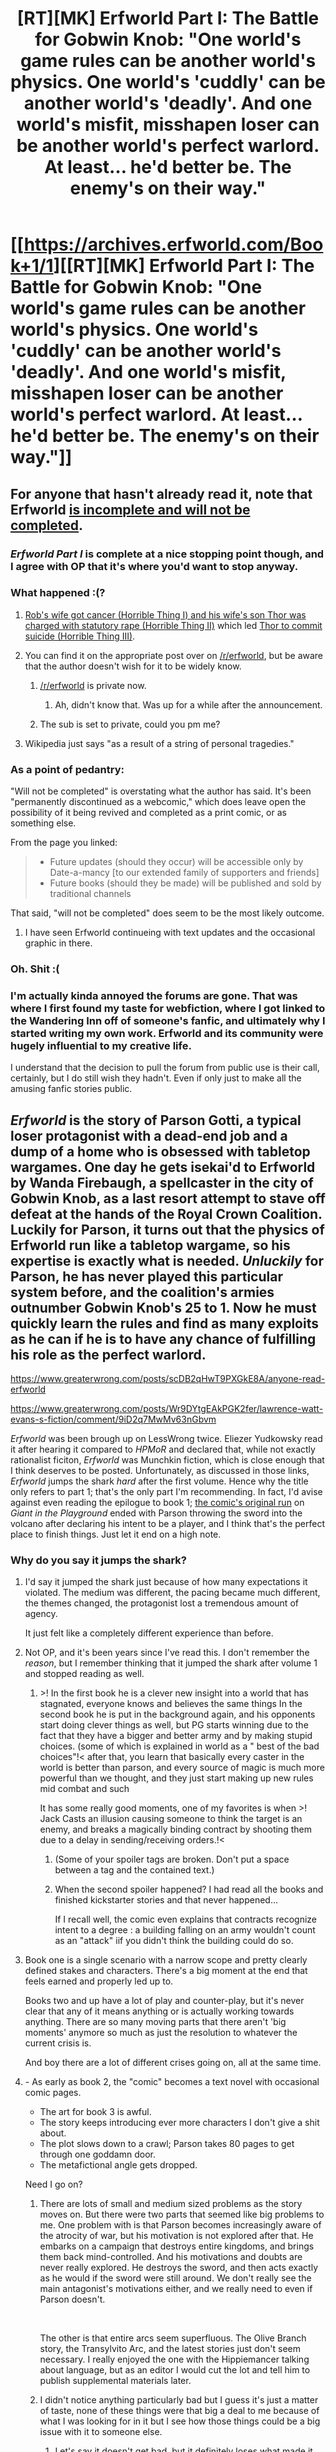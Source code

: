 #+TITLE: [RT][MK] Erfworld Part I: The Battle for Gobwin Knob: "One world's game rules can be another world's physics. One world's 'cuddly' can be another world's 'deadly'. And one world's misfit, misshapen loser can be another world's perfect warlord. At least... he'd better be. The enemy's on their way."

* [[https://archives.erfworld.com/Book+1/1][[RT][MK] Erfworld Part I: The Battle for Gobwin Knob: "One world's game rules can be another world's physics. One world's 'cuddly' can be another world's 'deadly'. And one world's misfit, misshapen loser can be another world's perfect warlord. At least... he'd better be. The enemy's on their way."]]
:PROPERTIES:
:Author: erwgv3g34
:Score: 41
:DateUnix: 1573754186.0
:DateShort: 2019-Nov-14
:END:

** For anyone that hasn't already read it, note that Erfworld [[https://erfworld.com/landing][is incomplete and will not be completed]].
:PROPERTIES:
:Author: tadrinth
:Score: 49
:DateUnix: 1573757706.0
:DateShort: 2019-Nov-14
:END:

*** /Erfworld Part I/ is complete at a nice stopping point though, and I agree with OP that it's where you'd want to stop anyway.
:PROPERTIES:
:Author: Roxolan
:Score: 17
:DateUnix: 1573777407.0
:DateShort: 2019-Nov-15
:END:


*** What happened :(?
:PROPERTIES:
:Author: josephwdye
:Score: 5
:DateUnix: 1573771415.0
:DateShort: 2019-Nov-15
:END:

**** [[http://web.archive.org/web/20191118073448id_/https://anonymousfiles.io/f/2019_10_02_01_01_36_128313.mp3][Rob's wife got cancer (Horrible Thing I) and his wife's son Thor was charged with statutory rape (Horrible Thing II)]] which led [[https://www.hitc.com/en-gb/2019/10/15/what-happened-to-erfworld-why-is-the-fantasy-webcomic-over/][Thor to commit suicide (Horrible Thing III)]].
:PROPERTIES:
:Author: erwgv3g34
:Score: 26
:DateUnix: 1573786326.0
:DateShort: 2019-Nov-15
:END:


**** You can find it on the appropriate post over on [[/r/erfworld]], but be aware that the author doesn't wish for it to be widely know.
:PROPERTIES:
:Author: SvalbardCaretaker
:Score: 11
:DateUnix: 1573771553.0
:DateShort: 2019-Nov-15
:END:

***** [[/r/erfworld]] is private now.
:PROPERTIES:
:Author: RUGDelverOP
:Score: 7
:DateUnix: 1573773141.0
:DateShort: 2019-Nov-15
:END:

****** Ah, didn't know that. Was up for a while after the announcement.
:PROPERTIES:
:Author: SvalbardCaretaker
:Score: 3
:DateUnix: 1573773786.0
:DateShort: 2019-Nov-15
:END:


***** The sub is set to private, could you pm me?
:PROPERTIES:
:Author: josephwdye
:Score: 2
:DateUnix: 1573778973.0
:DateShort: 2019-Nov-15
:END:


**** Wikipedia just says "as a result of a string of personal tragedies."
:PROPERTIES:
:Author: Nimelennar
:Score: 7
:DateUnix: 1573772672.0
:DateShort: 2019-Nov-15
:END:


*** As a point of pedantry:

"Will not be completed" is overstating what the author has said. It's been "permanently discontinued as a webcomic," which does leave open the possibility of it being revived and completed as a print comic, or as something else.

From the page you linked:

#+begin_quote

  - Future updates (should they occur) will be accessible only by Date-a-mancy [to our extended family of supporters and friends]
  - Future books (should they be made) will be published and sold by traditional channels
#+end_quote

That said, "will not be completed" does seem to be the most likely outcome.
:PROPERTIES:
:Author: Nimelennar
:Score: 13
:DateUnix: 1573766397.0
:DateShort: 2019-Nov-15
:END:

**** I have seen Erfworld continueing with text updates and the occasional graphic in there.
:PROPERTIES:
:Author: Mraedis
:Score: 3
:DateUnix: 1573805273.0
:DateShort: 2019-Nov-15
:END:


*** Oh. Shit :(
:PROPERTIES:
:Author: CouteauBleu
:Score: 3
:DateUnix: 1573771183.0
:DateShort: 2019-Nov-15
:END:


*** I'm actually kinda annoyed the forums are gone. That was where I first found my taste for webfiction, where I got linked to the Wandering Inn off of someone's fanfic, and ultimately why I started writing my own work. Erfworld and its community were hugely influential to my creative life.

I understand that the decision to pull the forum from public use is their call, certainly, but I do still wish they hadn't. Even if only just to make all the amusing fanfic stories public.
:PROPERTIES:
:Author: ArgusTheCat
:Score: 3
:DateUnix: 1573823693.0
:DateShort: 2019-Nov-15
:END:


** /Erfworld/ is the story of Parson Gotti, a typical loser protagonist with a dead-end job and a dump of a home who is obsessed with tabletop wargames. One day he gets isekai'd to Erfworld by Wanda Firebaugh, a spellcaster in the city of Gobwin Knob, as a last resort attempt to stave off defeat at the hands of the Royal Crown Coalition. Luckily for Parson, it turns out that the physics of Erfworld run like a tabletop wargame, so his expertise is exactly what is needed. /Unluckily/ for Parson, he has never played this particular system before, and the coalition's armies outnumber Gobwin Knob's 25 to 1. Now he must quickly learn the rules and find as many exploits as he can if he is to have any chance of fulfilling his role as the perfect warlord.

[[https://www.greaterwrong.com/posts/scDB2qHwT9PXGkE8A/anyone-read-erfworld]]

[[https://www.greaterwrong.com/posts/Wr9DYtgEAkPGK2fer/lawrence-watt-evans-s-fiction/comment/9iD2q7MwMv63nGbvm]]

/Erfworld/ was been brough up on LessWrong twice. Eliezer Yudkowsky read it after hearing it compared to /HPMoR/ and declared that, while not exactly rationalist ficiton, /Erfworld/ was Munchkin fiction, which is close enough that I think deserves to be posted. Unfortunately, as discussed in those links, /Erfworld/ jumps the shark /hard/ after the first volume. Hence why the title only refers to part 1; that's the only part I'm recommending. In fact, I'd avise against even reading the epilogue to book 1; [[http://web.archive.org/web/20190720093819/http://www.giantitp.com/comics/erf.html][the comic's original run]] on /Giant in the Playground/ ended with Parson throwing the sword into the volcano after declaring his intent to be a player, and I think that's the perfect place to finish things. Just let it end on a high note.
:PROPERTIES:
:Author: erwgv3g34
:Score: 22
:DateUnix: 1573754241.0
:DateShort: 2019-Nov-14
:END:

*** Why do you say it jumps the shark?
:PROPERTIES:
:Author: OnlyEvonix
:Score: 3
:DateUnix: 1573756285.0
:DateShort: 2019-Nov-14
:END:

**** I'd say it jumped the shark just because of how many expectations it violated. The medium was different, the pacing became much different, the themes changed, the protagonist lost a tremendous amount of agency.

It just felt like a completely different experience than before.
:PROPERTIES:
:Author: kraryal
:Score: 27
:DateUnix: 1573761351.0
:DateShort: 2019-Nov-14
:END:


**** Not OP, and it's been years since I've read this. I don't remember the /reason/, but I remember thinking that it jumped the shark after volume 1 and stopped reading as well.
:PROPERTIES:
:Author: i_dont_know
:Score: 9
:DateUnix: 1573757019.0
:DateShort: 2019-Nov-14
:END:

***** >! In the first book he is a clever new insight into a world that has stagnated, everyone knows and believes the same things In the second book he is put in the background again, and his opponents start doing clever things as well, but PG starts winning due to the fact that they have a bigger and better army and by making stupid choices. (some of which is explained in world as a " best of the bad choices"!< after that, you learn that basically every caster in the world is better than parson, and every source of magic is much more powerful than we thought, and they just start making up new rules mid combat and such

It has some really good moments, one of my favorites is when >! Jack Casts an illusion causing someone to think the target is an enemy, and breaks a magically binding contract by shooting them due to a delay in sending/receiving orders.!<
:PROPERTIES:
:Author: Rouninscholar
:Score: 15
:DateUnix: 1573757880.0
:DateShort: 2019-Nov-14
:END:

****** (Some of your spoiler tags are broken. Don't put a space between a tag and the contained text.)
:PROPERTIES:
:Author: Roxolan
:Score: 6
:DateUnix: 1573777555.0
:DateShort: 2019-Nov-15
:END:


****** When the second spoiler happened? I had read all the books and finished kickstarter stories and that never happened...

If I recall well, the comic even explains that contracts recognize intent to a degree : a building falling on an army wouldn't count as an "attack" iif you didn't think the building could do so.
:PROPERTIES:
:Author: laplongejr
:Score: 1
:DateUnix: 1587325499.0
:DateShort: 2020-Apr-20
:END:


**** Book one is a single scenario with a narrow scope and pretty clearly defined stakes and characters. There's a big moment at the end that feels earned and properly led up to.

Books two and up have a lot of play and counter-play, but it's never clear that any of it means anything or is actually working towards anything. There are so many moving parts that there aren't 'big moments' anymore so much as just the resolution to whatever the current crisis is.

And boy there are a lot of different crises going on, all at the same time.
:PROPERTIES:
:Author: nifboy
:Score: 9
:DateUnix: 1573797476.0
:DateShort: 2019-Nov-15
:END:


**** - As early as book 2, the "comic" becomes a text novel with occasional comic pages.
- The art for book 3 is awful.
- The story keeps introducing ever more characters I don't give a shit about.
- The plot slows down to a crawl; Parson takes 80 pages to get through one goddamn door.
- The metafictional angle gets dropped.

Need I go on?
:PROPERTIES:
:Author: erwgv3g34
:Score: 23
:DateUnix: 1573757912.0
:DateShort: 2019-Nov-14
:END:

***** There are lots of small and medium sized problems as the story moves on. But there were two parts that seemed like big problems to me. One problem with is that Parson becomes increasingly aware of the atrocity of war, but his motivation is not explored after that. He embarks on a campaign that destroys entire kingdoms, and brings them back mind-controlled. And his motivations and doubts are never really explored. He destroys the sword, and then acts exactly as he would if the sword were still around. We don't really see the main antagonist's motivations either, and we really need to even if Parson doesn't.

​

The other is that entire arcs seem superfluous. The Olive Branch story, the Transylvito Arc, and the latest stories just don't seem necessary. I really enjoyed the one with the Hippiemancer talking about language, but as an editor I would cut the lot and tell him to publish supplemental materials later.
:PROPERTIES:
:Author: somerando11
:Score: 7
:DateUnix: 1573774991.0
:DateShort: 2019-Nov-15
:END:


***** I didn't notice anything particularly bad but I guess it's just a matter of taste, none of these things were that big a deal to me because of what I was looking for in it but I see how those things could be a big issue with it to someone else.
:PROPERTIES:
:Author: OnlyEvonix
:Score: 4
:DateUnix: 1573758093.0
:DateShort: 2019-Nov-14
:END:

****** Let's say it doesn't get bad, but it definitely loses what made it great in the first place.
:PROPERTIES:
:Author: Bowbreaker
:Score: 6
:DateUnix: 1573783299.0
:DateShort: 2019-Nov-15
:END:


***** The world-building and concept were great. This is an isekai game world with an actual hex map, turn enforcement, production mechanics, and so on. It had enormous promise to start with.

Fate shenanigans and mechanics that were kept obscure from the readers resulted in a series of deus ex machina plot developments. The story became increasingly frustrating to read, especially as additional characters and settings were introduced without original plotlines being resolved.

There were some occasional moments of heroism and brilliance. This webcomic had a lot of potential.
:PROPERTIES:
:Author: Brell4Evar
:Score: 2
:DateUnix: 1574270563.0
:DateShort: 2019-Nov-20
:END:


***** Tone down the negative criticism. There are better ways to say the things that you're saying.
:PROPERTIES:
:Author: alexanderwales
:Score: 1
:DateUnix: 1573759983.0
:DateShort: 2019-Nov-14
:END:

****** What's wrong with criticism of a story's flaws? I think we just had a meta thread about this, a balanced discussion of a story should mention the good and the bad. If you only ever post positive things about stories, then even the worst stories will look good, and the recommendations become meaningless.
:PROPERTIES:
:Author: Ozryela
:Score: 21
:DateUnix: 1573762597.0
:DateShort: 2019-Nov-14
:END:

******* There's nothing wrong with criticism of a story's flaws, the problem here is in the delivery. "The art is awful" is low value criticism delivered without much apparent thought or insight. It /barely/ informs the reader whether or not they'll think likewise, and it certainly wouldn't be constructive to the person who did the drawing. Similarly, the tone isn't what I want from negative criticism. [[https://www.reddit.com/r/rational/comments/dwd5lp/rtmk_erfworld_part_i_the_battle_for_gobwin_knob/f7il51k/][See this comment for contrast]], which gets many of the same points across in a much better way. Some of /my/ takeaway from that meta thread:

#+begin_quote
  Maybe this post could be described as, "criticism tends to skew negative so try to adopt a moderate positivity bias to counteract that when writing critique"? Good negative criticism is important, especially to newer authors but framing the delivery can make a huge difference.
#+end_quote
:PROPERTIES:
:Author: alexanderwales
:Score: 18
:DateUnix: 1573765194.0
:DateShort: 2019-Nov-15
:END:

******** u/Ozryela:
#+begin_quote
  There's nothing wrong with criticism of a story's flaws, the problem here is in the delivery. "The art is awful" is low value criticism delivered without much apparent thought or insight.
#+end_quote

Would you also ask someone to tone it down if they said "The art is great". Because that is exactly as valuable and contains exactly as much apparent thought or insight.

I'd argue that while remarks like these (positive or negative) would be even more valuable if they went into greater depth, they are still valuable as-is. They still help me form an opinion about a story.

There's strength is numbers too. If everybody had to write at least 10 pages of detailed analysis before being allowed to post an opinion, the numbers of opinions we'd see would be extremely limited.

In other words: While the value of such criticisms may be low, it is still positive. While it is good to encourage more detailed criticisms, simply asking people to stop altogether doesn't increase utility, it decreases it.

#+begin_quote
  and it certainly wouldn't be constructive to the person who did the drawing

  Good negative criticism is important, especially to newer authors but framing the delivery can make a huge difference.
#+end_quote

I think you're barking up the wrong tree here. Story recommendations, or dis-recommendations, aren't aimed at the author. They are aimed at potential readers. The author already knows their own story, and if they are looking for writing advice they are in the wrong place, there are other threads for that.
:PROPERTIES:
:Author: Ozryela
:Score: 20
:DateUnix: 1573765784.0
:DateShort: 2019-Nov-15
:END:

********* u/jtolmar:
#+begin_quote
  Would you also ask someone to tone it down if they said "The art is great".
#+end_quote

Writing detailed reasons why you like something is so much harder than writing detailed reasons why you dislike something that it's worth saying what you like even if you don't have anything insightful to add about it, just to balance out the inherent negativity of an insightful-only comment policy.
:PROPERTIES:
:Author: jtolmar
:Score: 4
:DateUnix: 1573892740.0
:DateShort: 2019-Nov-16
:END:


********* u/alexanderwales:
#+begin_quote
  In other words: While the value of such criticisms may be low, it is still positive. While it is good to encourage more detailed criticisms, simply asking people to stop altogether doesn't increase utility, it decreases it.
#+end_quote

I didn't ask anyone to stop. I said:

#+begin_quote
  There are better ways to say the things that you're saying.
#+end_quote

Replying to your other point:

#+begin_quote
  I think you're barking up the wrong tree here. Story recommendations, or dis-recommendations, aren't aimed at the author. They are aimed at potential readers. The author already knows their own story, and if they are looking for writing advice they are in the wrong place, there are other threads for that.
#+end_quote

It won't be the case for this particular story, but authors definitely do read whatever is posted here about their stories, sometimes because it's mentioned in a comment, sometimes because they track back a spike in traffic, and sometimes because they posted the story themselves. I think a general principle should be that you should speak about /anyone's/ work as though they were a real person on the other end of a keyboard somewhere in the world. You don't need to not say negative things, but if you're going to say negative things, then you should try to be kind about it.

So yes, I hold negative criticism to a slightly higher standard. I probably wouldn't have mentioned anything here given the above comment, but it strikes me as the unpleasant, needless negativity that I would rather not have in the community, especially when set beside similar comments that don't have the same stink.
:PROPERTIES:
:Author: alexanderwales
:Score: 12
:DateUnix: 1573795263.0
:DateShort: 2019-Nov-15
:END:

********** u/Paxona:
#+begin_quote
  I think a general principle should be that you should speak about anyone's work as though they were a real person on the other end of a keyboard somewhere in the world. You don't need to not say negative things, but if you're going to say negative things, then you should try to be kind about it.
#+end_quote

If a potential author is going to be hurt by a innocuous commentary such as 'The art sucks' or 'The art is awful' I suggest he steps outside of any place which could criticize his work.

People don't deserve to have their feelings 'respected' to this ludricrous extent. How should he have phrased it, pray tell:

'The artist tried really hard, and he is a good person, but the art was shy of my unrealistic expectations.'? 'He accomplished something, and that's better than doing nothing, but alas, the art is awful'?

Besides, the authors need to learn to separate criticism of their work and criticism of themselves.

I'm sure Brandon Sanderson is a swell guy, and has a great work ethic - But his books are just terrible. His worlds are inconsistent, his protagonists, in anime fashion, make other team members redundant, and people who praise him for 'internally consistent magic' ignore the asspull magic powers that save his MC's ass as the plot requires.

Did I hurt his feelings? Or did I gave a unfavorable opinion on his work? Should I have cushioned my criticism in faint praise as in - 'Man, he would make a great D&D dm, for all the morality in his world, despite all it's differences, still maintains a close resemblance to ours so you could play around in it, and not worry about the icky parts of social dynamics he ignores?'
:PROPERTIES:
:Author: Paxona
:Score: 4
:DateUnix: 1573827480.0
:DateShort: 2019-Nov-15
:END:

*********** u/Roxolan:
#+begin_quote
  People don't deserve to have their feelings 'respected' to this ludricrous extent.
#+end_quote

I think "deserve" is the wrong framework.

Authors are going to read discussions of their works, and be hurt by some of them; that's just a fact about the world. You have to consider the predictable consequences of your actions, even when those consequences are also caused by other people's (predictable) mistakes.

In other words,

#+begin_quote
  "Of course it's my fault. There's no one else here who could be responsible for anything."
#+end_quote
:PROPERTIES:
:Author: Roxolan
:Score: 4
:DateUnix: 1573830636.0
:DateShort: 2019-Nov-15
:END:

************ u/Paxona:
#+begin_quote
  Authors are going to seek discussions of their works, and be hurt by some of them; that's just a fact about the world.
#+end_quote

So what? You've failed to present any single reason why I should care.

#+begin_quote
  You have to consider the predictable consequences of your actions, even when those consequences are also caused by other people's (predictable) mistakes.
#+end_quote

If the author will take every criticism personally, that's a fault with your hypothetical - and ridiculously sheltered - author.

The argument for... Sorry, my english fails me, all I can say is 'coddling' is... baffling, really. People have the right to give and receive honest criticism. We're doing a disservice to authors and ourselves by treating 'potential encounters' with authors as if I was making fun of a 5 year old's scribbles.
:PROPERTIES:
:Author: Paxona
:Score: 1
:DateUnix: 1573831034.0
:DateShort: 2019-Nov-15
:END:

************* u/Roxolan:
#+begin_quote
  So what? You've failed to present any single reason why I should care.
#+end_quote

Ah, I'm sorry, I was assuming those were already agreed.

You should care because enthusiastic authors are more productive than sad ones. I guess I wouldn't care about the output of an /irredeemably awful/ author, but hey, Erfworld Part I happened once, I could see Rob Balder pulling it off again someday.

You should also care for standard human empathy reasons. Happiness is good, misery is bad, "do unto others as they would have you do unto them plus an extra 10% kindness to account for modelling errors" etc.

#+begin_quote
  If the author will take every criticism personally, that's a fault with your hypothetical - and ridiculously sheltered - author.
#+end_quote

I'm saying it doesn't matter who's "at fault". You have control over your own actions, not about the personality and decisions of others, so you should do the actions that will lead to good outcomes given what you predict other people will do.
:PROPERTIES:
:Author: Roxolan
:Score: 5
:DateUnix: 1573831928.0
:DateShort: 2019-Nov-15
:END:

************** u/Paxona:
#+begin_quote
  You should also care for standard human empathy reasons. Happiness is good, misery is bad, "do unto others as they would have you do unto them plus an extra 10% kindness to account for modelling errors" etc.
#+end_quote

I would be offended if I was treated with such kid gloves to what shoddy artwork I produce. Seems /you/ are unable to understand the difference between criticism of one's work and one's self.

This is patronizing, and absolutely infuriating. I'm not a child who needs to be coddled from the world, and I wouldn't treat anyone like one.

So, I'm gonna say it here - the world owes you nothing but harsh lessons. Adjust your expectations accordingly and you'll grow, or don't and you won't.

#+begin_quote
  I'm saying it doesn't matter who's "at fault". You have control over your own actions, not about the personality and decisions of others, so you should do the actions that will lead to good outcomes given what you predict other people will do.
#+end_quote

If I produce something, it's out in the world. 'Because I feel really bad' is not at all a reason why it should be shielded from criticism. Grow up. Get a thicker skin. Learn to roll with the punches and improve. Otherwise, you'll become the worst kind of delusional artist.
:PROPERTIES:
:Author: Paxona
:Score: 2
:DateUnix: 1573832483.0
:DateShort: 2019-Nov-15
:END:

*************** I still think "owe" etc. is the wrong framework, but I'd just be repeating myself. [[https://wiki.lesswrong.com/wiki/Tapping_Out][Tapping out.]]
:PROPERTIES:
:Author: Roxolan
:Score: 4
:DateUnix: 1573833372.0
:DateShort: 2019-Nov-15
:END:

**************** Fair enough. Have a nice day.
:PROPERTIES:
:Author: Paxona
:Score: 3
:DateUnix: 1573833558.0
:DateShort: 2019-Nov-15
:END:


********* u/Bowbreaker:
#+begin_quote
  Would you also ask someone to tone it down if they said "The art is great".
#+end_quote

True. Kind. Necessary. Try to hit at least two of those.
:PROPERTIES:
:Author: Bowbreaker
:Score: 5
:DateUnix: 1573783496.0
:DateShort: 2019-Nov-15
:END:


******* That's not what's being addressed, it's the language used. Being critical is fine
:PROPERTIES:
:Author: mbzrl
:Score: -6
:DateUnix: 1573762852.0
:DateShort: 2019-Nov-14
:END:

******** Wait, what? Because of +a single+ two mild swears? Please tell me you're joking.
:PROPERTIES:
:Author: Ozryela
:Score: 16
:DateUnix: 1573763067.0
:DateShort: 2019-Nov-14
:END:

********* The point would have been more kindly expressed without swearing or saying "need I go on" at the end, so it should have been. Please don't mistake my responding as me caring more than a minor amount about any of this.
:PROPERTIES:
:Author: mbzrl
:Score: -7
:DateUnix: 1573763970.0
:DateShort: 2019-Nov-15
:END:

********** Goddamn, good thing you let us know you didn't actually care or someone might have mistakenly assumed you were in earnest on the internet, which as we all know is a crime on par with slurs such as 'low quality,' 'awful,' and 'author politics.'
:PROPERTIES:
:Author: ivory12
:Score: 8
:DateUnix: 1573764243.0
:DateShort: 2019-Nov-15
:END:

*********** I would appreciate if you could refrain from using mild swears when you jeer at me, thanks in advance. I'm quite delicate
:PROPERTIES:
:Author: mbzrl
:Score: -2
:DateUnix: 1573764500.0
:DateShort: 2019-Nov-15
:END:


** As OP mentions, there were a lot of changes in direction, tone and focus after Book I. While I still enjoyed Book II, my interest in Erfworld overall faded with time.

I kind of understand why this all happened. I think the intent was always that the main story-line of Parson Gotti was intended to be a comic. With the loss of the original (super talented!) artist and trouble recruiting another, it became hard to continue. So the author instead turned to some of the other characters, filling in their backstory (hinted at in the original storyline) to try to keep the content production going, and giving the fans a reason to stay interested (and keep subscriptions going).
:PROPERTIES:
:Author: ansible
:Score: 8
:DateUnix: 1573803972.0
:DateShort: 2019-Nov-15
:END:
